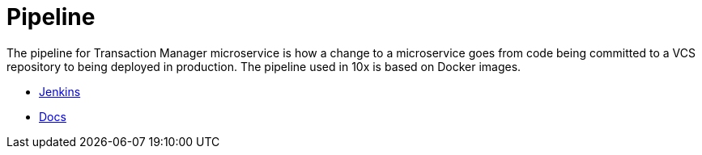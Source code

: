 = Pipeline
:toc:

The pipeline for Transaction Manager microservice is how a change to a microservice goes from code being committed to a VCS repository to being deployed in production. The pipeline used in 10x is based on Docker images.

* http://jenkins.internal.10x.mylti3gh7p4x.net/job/transaction-manager/job/develop/[Jenkins]
* https://confluence.10x.mylti3gh7p4x.net/x/gy1vAg[Docs]